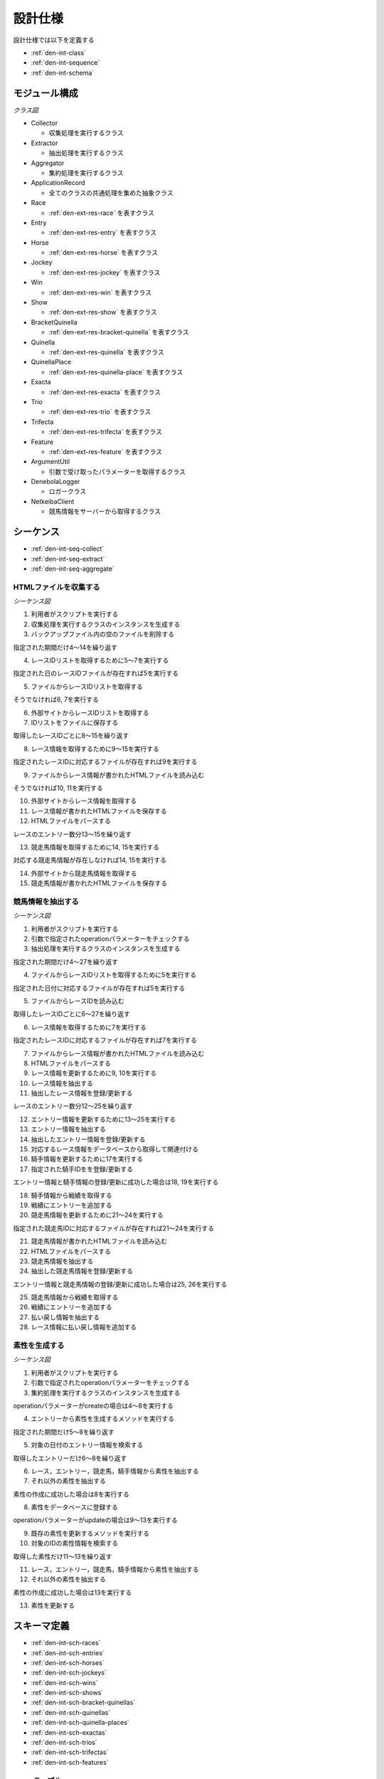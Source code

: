 設計仕様
========

設計仕様では以下を定義する

- :ref:`den-int-class`
- :ref:`den-int-sequence`
- :ref:`den-int-schema`

.. _den-int-class:

モジュール構成
--------------

*クラス図*

.. uml:: umls/class.uml

- Collector

  - 収集処理を実行するクラス

- Extractor

  - 抽出処理を実行するクラス

- Aggregator

  - 集約処理を実行するクラス

- ApplicationRecord

  - 全てのクラスの共通処理を集めた抽象クラス

- Race

  - :ref:`den-ext-res-race` を表すクラス

- Entry

  - :ref:`den-ext-res-entry` を表すクラス

- Horse

  - :ref:`den-ext-res-horse` を表すクラス

- Jockey

  - :ref:`den-ext-res-jockey` を表すクラス

- Win

  - :ref:`den-ext-res-win` を表すクラス

- Show

  - :ref:`den-ext-res-show` を表すクラス

- BracketQuinella

  - :ref:`den-ext-res-bracket-quinella` を表すクラス

- Quinella

  - :ref:`den-ext-res-quinella` を表すクラス

- QuinellaPlace

  - :ref:`den-ext-res-quinella-place` を表すクラス

- Exacta

  - :ref:`den-ext-res-exacta` を表すクラス

- Trio

  - :ref:`den-ext-res-trio` を表すクラス

- Trifecta

  - :ref:`den-ext-res-trifecta` を表すクラス

- Feature

  - :ref:`den-ext-res-feature` を表すクラス

- ArgumentUtil

  - 引数で受け取ったパラメーターを取得するクラス

- DenebolaLogger

  - ロガークラス

- NetkeibaClient

  - 競馬情報をサーバーから取得するクラス

.. _den-int-sequence:

シーケンス
----------

- :ref:`den-int-seq-collect`
- :ref:`den-int-seq-extract`
- :ref:`den-int-seq-aggregate`

.. _den-int-seq-collect:

HTMLファイルを収集する
^^^^^^^^^^^^^^^^^^^^^^

*シーケンス図*

.. uml:: umls/seq-collect.uml

1. 利用者がスクリプトを実行する
2. 収集処理を実行するクラスのインスタンスを生成する
3. バックアップファイル内の空のファイルを削除する

指定された期間だけ4〜14を繰り返す

4. レースIDリストを取得するために5〜7を実行する

指定された日のレースIDファイルが存在すれば5を実行する

5. ファイルからレースIDリストを取得する

そうでなければ6, 7を実行する

6. 外部サイトからレースIDリストを取得する
7. IDリストをファイルに保存する

取得したレースIDごとに8〜15を繰り返す

8. レース情報を取得するために9〜15を実行する

指定されたレースIDに対応するファイルが存在すれば9を実行する

9. ファイルからレース情報が書かれたHTMLファイルを読み込む

そうでなければ10, 11を実行する

10. 外部サイトからレース情報を取得する
11. レース情報が書かれたHTMLファイルを保存する

12. HTMLファイルをパースする

レースのエントリー数分13〜15を繰り返す

13. 競走馬情報を取得するために14, 15を実行する

対応する競走馬情報が存在しなければ14, 15を実行する

14. 外部サイトから競走馬情報を取得する
15. 競走馬情報が書かれたHTMLファイルを保存する

.. _den-int-seq-extract:

競馬情報を抽出する
^^^^^^^^^^^^^^^^^^

*シーケンス図*

.. uml:: umls/seq-extract.uml

1. 利用者がスクリプトを実行する
2. 引数で指定されたoperationパラメーターをチェックする
3. 抽出処理を実行するクラスのインスタンスを生成する

指定された期間だけ4〜27を繰り返す

4. ファイルからレースIDリストを取得するために5を実行する

指定された日付に対応するファイルが存在すれば5を実行する

5. ファイルからレースIDを読み込む

取得したレースIDごとに6〜27を繰り返す

6. レース情報を取得するために7を実行する

指定されたレースIDに対応するファイルが存在すれば7を実行する

7. ファイルからレース情報が書かれたHTMLファイルを読み込む

8. HTMLファイルをパースする
9. レース情報を更新するために9, 10を実行する
10. レース情報を抽出する
11. 抽出したレース情報を登録/更新する

レースのエントリー数分12〜25を繰り返す

12. エントリー情報を更新するために13〜25を実行する
13. エントリー情報を抽出する
14. 抽出したエントリー情報を登録/更新する
15. 対応するレース情報をデータベースから取得して関連付ける
16. 騎手情報を更新するために17を実行する
17. 指定された騎手IDをを登録/更新する

エントリー情報と騎手情報の登録/更新に成功した場合は18, 19を実行する

18. 騎手情報から戦績を取得する
19. 戦績にエントリーを追加する

20. 競走馬情報を更新するために21〜24を実行する

指定された競走馬IDに対応するファイルが存在すれば21〜24を実行する

21. 競走馬情報が書かれたHTMLファイルを読み込む
22. HTMLファイルをパースする
23. 競走馬情報を抽出する
24. 抽出した競走馬情報を登録/更新する

エントリー情報と競走馬情報の登録/更新に成功した場合は25, 26を実行する

25. 競走馬情報から戦績を取得する
26. 戦績にエントリーを追加する

27. 払い戻し情報を抽出する
28. レース情報に払い戻し情報を追加する

.. _den-int-seq-aggregate:

素性を生成する
^^^^^^^^^^^^^^

*シーケンス図*

.. uml:: umls/seq-aggregate.uml

1. 利用者がスクリプトを実行する
2. 引数で指定されたoperationパラメーターをチェックする
3. 集約処理を実行するクラスのインスタンスを生成する

operationパラメーターがcreateの場合は4〜8を実行する

4. エントリーから素性を生成するメソッドを実行する

指定された期間だけ5〜8を繰り返す

5. 対象の日付のエントリー情報を検索する

取得したエントリーだけ6〜8を繰り返す

6. レース，エントリー，競走馬，騎手情報から素性を抽出する
7. それ以外の素性を抽出する

素性の作成に成功した場合は8を実行する

8. 素性をデータベースに登録する

operationパラメーターがupdateの場合は9〜13を実行する

9. 既存の素性を更新するメソッドを実行する
10. 対象のIDの素性情報を検索する

取得した素性だけ11〜13を繰り返す

11. レース，エントリー，競走馬，騎手情報から素性を抽出する
12. それ以外の素性を抽出する

素性の作成に成功した場合は13を実行する

13. 素性を更新する

.. _den-int-schema:

スキーマ定義
------------

- :ref:`den-int-sch-races`
- :ref:`den-int-sch-entries`
- :ref:`den-int-sch-horses`
- :ref:`den-int-sch-jockeys`
- :ref:`den-int-sch-wins`
- :ref:`den-int-sch-shows`
- :ref:`den-int-sch-bracket-quinellas`
- :ref:`den-int-sch-quinellas`
- :ref:`den-int-sch-quinella-places`
- :ref:`den-int-sch-exactas`
- :ref:`den-int-sch-trios`
- :ref:`den-int-sch-trifectas`
- :ref:`den-int-sch-features`

.. _den-int-sch-races:

racesテーブル
^^^^^^^^^^^^^

レース情報を登録するracesテーブルを定義する

.. csv-table::
   :header: カラム,型,内容,NOT NULL
   :widths: 15,10,30,15

   id,INTEGER,内部ID,○
   race_id,STRING,レースのID,○
   race_name,STRING,レースの名前,○
   direction,STRING,左回りか右回りか,○
   distance,INTEGER,コースの距離,○
   grade,STRING,グレード,
   place,STRING,場所,○
   round,INTEGER,ラウンド,○
   start_time,DATETIME,レース日時,○
   track,STRING,芝やダートなど，地面の種類,○
   weather,STRING,天候,○
   created_at,DATETIME,レース情報の作成日時,○
   updated_at,DATETIME,レース情報の更新日時,○

.. _den-int-sch-entries:

entriesテーブル
^^^^^^^^^^^^^^^

レースのエントリー情報を登録するentriesテーブルを定義する

.. csv-table::
   :header: カラム,型,内容,NOT NULL
   :widths: 15,10,30,15

   id,INTEGER,内部ID,○
   age,INTEGER,年齢,○
   burden_weight,FLOAT,斤量,○
   final_600m_time,FLOAT,上り3ハロンタイム,
   number,INTEGER,エントリーの番号,○
   order,STRING,着順,○
   prize_money,INTEGER,獲得賞金,○
   sex,STRING,性別,○
   weight,FLOAT,体重,
   weight_diff,FLOAT,前走との体重の差分,
   race_id,INTEGER,レースの内部ID,○
   jockey_id,INTEGER,騎手の内部ID,
   horse_id,INTEGER,競走馬の内部ID,
   created_at,DATETIME,エントリー情報の作成日時,○
   updated_at,DATETIME,エントリー情報の更新日時,○

.. _den-int-sch-horses:

horsesテーブル
^^^^^^^^^^^^^^

競走馬情報を登録するhorsesテーブルを定義する

.. csv-table::
   :header: カラム,型,内容,NOT NULL
   :widths: 15,10,30,15

   id,INTEGER,内部ID,○
   horse_id,STRING,競走馬のID,○
   running_style,STRING,脚質,○
   created_at,DATETIME,競走馬情報の作成日時,○
   updated_at,DATETIME,競走馬情報の更新日時,○

.. _den-int-sch-jockeys:

jockeysテーブル
^^^^^^^^^^^^^^^

騎手情報を登録するjockeysテーブルを定義する

.. csv-table::
   :header: カラム,型,内容,NOT NULL
   :widths: 15,10,30,15

   id,INTEGER,内部ID,○
   jockey_id,STRING,騎手のID,○
   created_at,DATETIME,騎手情報の作成日時,○
   updated_at,DATETIME,騎手情報の更新日時,○

.. _den-int-sch-wins:

winsテーブル
^^^^^^^^^^^^

レースの単勝情報を登録するwinsテーブルを定義する

.. csv-table::
   :header: カラム,型,内容,NOT NULL
   :widths: 15,10,30,15

   id,INTEGER,内部ID,○
   race_id,INTEGER,レースの内部ID,○
   odds,FLOAT,オッズ,○
   favorite,INTEGER,人気,○
   number,INTEGER,馬番,○
   created_at,DATETIME,単勝情報の作成日時,○
   updated_at,DATETIME,単勝情報の更新日時,○

.. _den-int-sch-shows:

showsテーブル
^^^^^^^^^^^^^

レースの複勝情報を登録するshowsテーブルを定義する

.. csv-table::
   :header: カラム,型,内容,NOT NULL
   :widths: 15,10,30,15

   id,INTEGER,内部ID,○
   race_id,INTEGER,レースの内部ID,○
   odds,FLOAT,オッズ,○
   favorite,INTEGER,人気,○
   number,INTEGER,馬番,○
   created_at,DATETIME,複勝情報の作成日時,○
   updated_at,DATETIME,複勝情報の更新日時,○

.. _den-int-sch-bracket-quinellas:

bracket_quinellasテーブル
^^^^^^^^^^^^^^^^^^^^^^^^^

レースの枠連情報を登録するbracket_quinellasテーブルを定義する

.. csv-table::
   :header: カラム,型,内容,NOT NULL
   :widths: 15,10,30,15

   id,INTEGER,内部ID,○
   race_id,INTEGER,レースの内部ID,○
   odds,FLOAT,オッズ,○
   favorite,INTEGER,人気,○
   bracket_number1,INTEGER,1つ目の枠番,○
   bracket_number2,INTEGER,2つ目の枠番,○
   created_at,DATETIME,枠連情報の作成日時,○
   updated_at,DATETIME,枠連情報の更新日時,○

.. _den-int-sch-quinellas:

quinellasテーブル
^^^^^^^^^^^^^^^^^

レースの馬連情報を登録するquinellasテーブルを定義する

.. csv-table::
   :header: カラム,型,内容,NOT NULL
   :widths: 15,10,30,15

   id,INTEGER,内部ID,○
   race_id,INTEGER,レースの内部ID,○
   odds,FLOAT,オッズ,○
   favorite,INTEGER,人気,○
   number1,INTEGER,1つ目の馬番,○
   number2,INTEGER,2つ目の馬番,○
   created_at,DATETIME,馬連情報の作成日時,○
   updated_at,DATETIME,馬連情報の更新日時,○

.. _den-int-sch-quinella-places:

quinella_placesテーブル
^^^^^^^^^^^^^^^^^^^^^^^

レースのワイド情報を登録するquinella_placesテーブルを定義する

.. csv-table::
   :header: カラム,型,内容,NOT NULL
   :widths: 15,10,30,15

   id,INTEGER,内部ID,○
   race_id,INTEGER,レースの内部ID,○
   odds,FLOAT,オッズ,○
   favorite,INTEGER,人気,○
   number1,INTEGER,1つ目の馬番,○
   number2,INTEGER,2つ目の馬番,○
   created_at,DATETIME,ワイド情報の作成日時,○
   updated_at,DATETIME,ワイド情報の更新日時,○

.. _den-int-sch-exactas:

exactasテーブル
^^^^^^^^^^^^^^^

レースの馬単情報を登録するexactasテーブルを定義する

.. csv-table::
   :header: カラム,型,内容,NOT NULL
   :widths: 15,10,30,15

   id,INTEGER,内部ID,○
   race_id,INTEGER,レースの内部ID,○
   odds,FLOAT,オッズ,○
   favorite,INTEGER,人気,○
   first_place_number,INTEGER,1着の馬番,○
   second_place_number,INTEGER,2着の馬番,○
   created_at,DATETIME,馬単情報の作成日時,○
   updated_at,DATETIME,馬単情報の更新日時,○

.. _den-int-sch-trios:

triosテーブル
^^^^^^^^^^^^^

レースの三連複情報を登録するtriosテーブルを定義する

.. csv-table::
   :header: カラム,型,内容,NOT NULL
   :widths: 15,10,30,15

   id,INTEGER,内部ID,○
   race_id,INTEGER,レースの内部ID,○
   odds,FLOAT,オッズ,○
   favorite,INTEGER,人気,○
   number1,INTEGER,1つ目の馬番,○
   number2,INTEGER,2つ目の馬番,○
   number3,INTEGER,3つ目の馬番,○
   created_at,DATETIME,三連複情報の作成日時,○
   updated_at,DATETIME,三連複情報の更新日時,○

.. _den-int-sch-trifectas:

trifectasテーブル
^^^^^^^^^^^^^^^^^

レースの三連単情報を登録するtrifectasテーブルを定義する

.. csv-table::
   :header: カラム,型,内容,NOT NULL
   :widths: 15,10,30,15

   id,INTEGER,内部ID,○
   race_id,INTEGER,レースの内部ID,○
   odds,FLOAT,オッズ,○
   favorite,INTEGER,人気,○
   first_place_number,INTEGER,1着目の馬番,○
   second_place_number,INTEGER,2着目の馬番,○
   third_place_number,INTEGER,3着目の馬番,○
   created_at,DATETIME,三連単情報の作成日時,○
   updated_at,DATETIME,三連単情報の更新日時,○

.. _den-int-sch-features:

featuresテーブル
^^^^^^^^^^^^^^^^

素性を登録するfeaturesテーブルを定義する

.. csv-table::
   :header: カラム,型,内容,NOT NULL
   :widths: 15,10,30,15

   id,INTEGER,内部ID,○
   age,INTEGER,年齢,○
   blank,INTEGER,前回のレースから何日空いたか,○
   burden_weight,FLOAT,斤量,○
   direction,STRING,左回りか右回りか,○
   distance,INTEGER,コースの距離,○
   distance_diff,FLOAT,平均距離との差/平均距離,○
   entry_times,INTEGER,レースの出場回数,○
   grade,STRING,グレード,○
   horse_average_prize_money,FLOAT,馬の平均賞金獲得額,○
   jockey_average_prize_money,FLOAT,騎手の平均賞金獲得額,○
   jockey_win_rate,FLOAT,騎手の勝率,○
   jockey_win_rate_last_four_races,FLOAT,騎手の過去4走の勝率,○
   last_race_order,INTEGER,馬の1走前の順位,○
   month,INTEGER,レース月,○
   number,INTEGER,エントリーの番号,○
   place,STRING,場所,○
   rate_within_third,FLOAT,馬の過去4レースの3着以内に入っていた割合,○
   round,INTEGER,ラウンド,○
   running_style,STRING,馬の脚質,○
   second_last_race_order,INTEGER,馬の2走前の順位,○
   sex,STRING,性別,○
   track,STRING,芝やダートなど，地面の種類,○
   weather,STRING,天候,○
   weight,FLOAT,体重,○
   weight_diff,FLOAT,前走との体重の差分,○
   weight_per,FLOAT,斤量/体重,○
   win_times,INTEGER,馬の勝ち回数,○
   won,TINYINT,1着かどうかを表すラベル,○
   created_at,DATETIME,素性の作成日時,○
   updated_at,DATETIME,素性の更新日時,○
